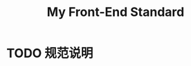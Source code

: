 :PROPERTIES:
:ID:       7267ABF5-2F60-49A9-804B-841A4DDAE84B
:END:
#+title: My Front-End Standard
#+created: [2022-11-23 Wed 12:19]
#+filetags: :web:
#+startup: overview hideblocks

* TODO 规范说明
